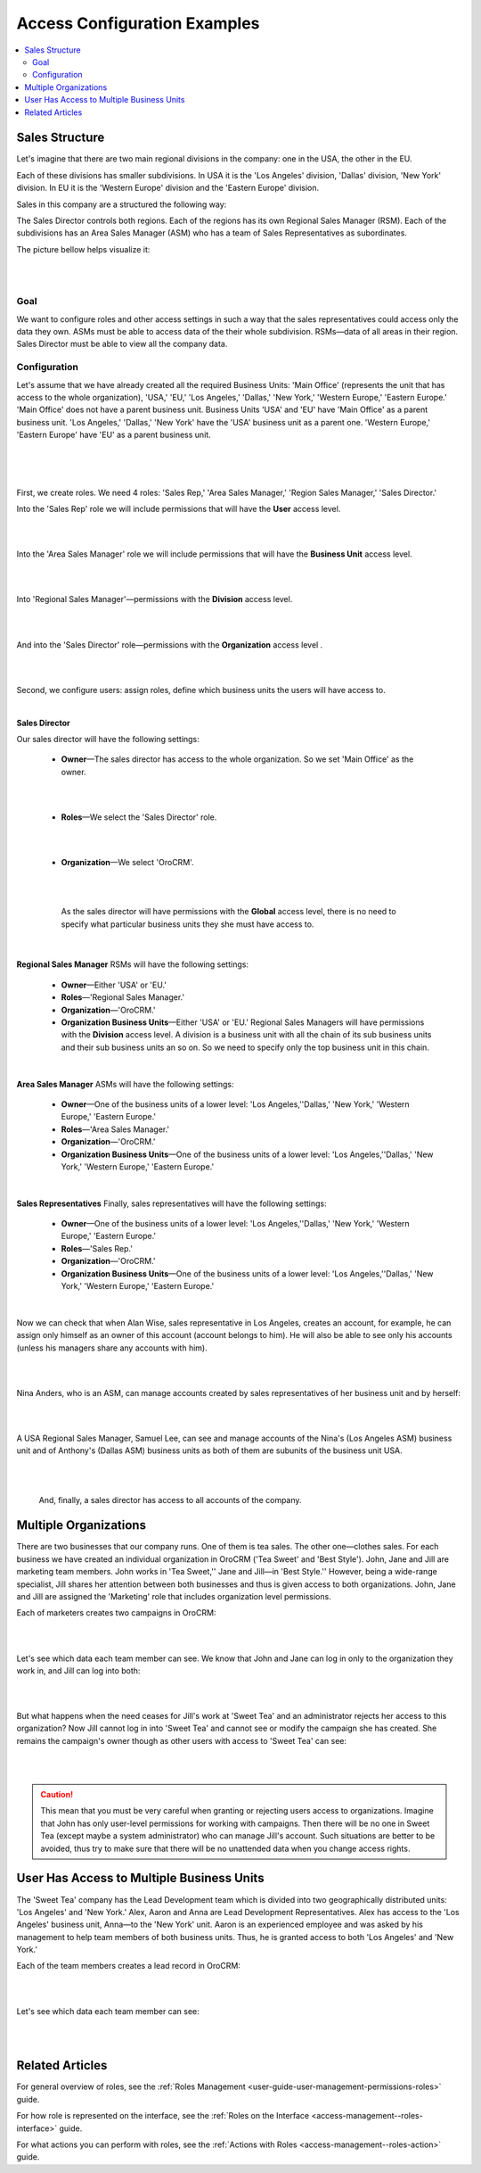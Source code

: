 .. _access-management--examples:

Access Configuration Examples
=============================

.. contents:: :local:
    :depth: 3


Sales Structure
---------------

Let's imagine that there are two main regional divisions in the company: one in the USA, the other in the EU.

Each of these divisions has smaller subdivisions. 
In USA it is the 'Los Angeles' division, 'Dallas' division, 'New York' division. 
In EU it is the 'Western Europe' division and the 'Eastern Europe' division. 


Sales in this company are a structured the following way:

The Sales Director controls both regions. Each of the regions has its own Regional Sales Manager (RSM). Each of the subdivisions has an Area Sales Manager (ASM) who has a team of Sales Representatives as subordinates.

The picture bellow helps visualize it: 

|

.. image:: ../img/access_roles_management/sales_structure.png

|

Goal
^^^^

We want to configure roles and other access settings in such a way that the sales representatives could access only the data they own. ASMs must be able to access data of the their whole subdivision. RSMs—data of all areas in their region. Sales Director must be able to view all the company data. 

Configuration
^^^^^^^^^^^^^

Let's assume that we have already created all the required Business Units: 'Main Office' (represents the unit that has access to the whole organization), 'USA,' 'EU,' 'Los Angeles,' 'Dallas,' 'New York,' 'Western Europe,' 'Eastern Europe.' 'Main Office' does not have a parent business unit. Business Units 'USA' and 'EU' have 'Main Office' as a parent business unit. 'Los Angeles,' 'Dallas,' 'New York' have the 'USA' business unit as a parent one. 'Western Europe,' 'Eastern Europe' have 'EU' as a parent business unit. 

|

.. image:: ../img/access_roles_management/sales_bu_usa.png

|



.. image:: ../img/access_roles_management/sales_bu_la.png

|

First, we create roles. We need 4 roles: 'Sales Rep,' 'Area Sales Manager,' 'Region Sales Manager,' 'Sales Director.' 
 
Into the 'Sales Rep' role we will include permissions that will have the **User** access level.

|

.. image:: ../img/access_roles_management/sales_role_rep.png

|

Into the 'Area Sales Manager' role we will include permissions that will have the  **Business Unit** access level. 

|

.. image:: ../img/access_roles_management/sales_role_asm.png

|


Into 'Regional Sales Manager'—permissions with the **Division** access level.   


|

.. image:: ../img/access_roles_management/sales_role_rsm.png

|

And into the 'Sales Director' role—permissions with the **Organization** access level .

|

.. image:: ../img/access_roles_management/sales_role_dir.png

|


Second, we configure users: assign roles, define which business units the users will have access to. 

|
   
**Sales Director**

Our sales director will have the following settings: 

   - **Owner**—The sales director has access to the whole organization. So we set 'Main Office' as the owner. 
    
   |

   .. image:: ../img/access_roles_management/sales_user_sd_owner.png

   |

   - **Roles**—We select the 'Sales Director' role.
    
   |

   .. image:: ../img/access_roles_management/sales_user_sd_roles.png

   |



   - **Organization**—We select 'OroCRM'. 
    

   |

   .. image:: ../img/access_roles_management/sales_user_sd_organization.png

   |

    As the sales director will have permissions with the **Global** access level, there is no need to specify what particular business units they she must have access to. 


   |

**Regional Sales Manager**
RSMs will have the following settings: 


   - **Owner**—Either 'USA' or 'EU.'  

   
   - **Roles**—'Regional Sales Manager.'
   
   - **Organization**—'OroCRM.'
   
   - **Organization Business Units**—Either 'USA' or 'EU.'  Regional Sales Managers will have permissions with the **Division** access level. A division is a business unit with all the chain of its sub business units and their sub business units an so on. So we need to specify only the top business unit in this chain. 
   
|

**Area Sales Manager**
ASMs will have the following settings: 

   - **Owner**—One of the business units of a lower level: 'Los Angeles,''Dallas,' 'New York,' 'Western Europe,' 'Eastern Europe.' 
   
   - **Roles**—'Area Sales Manager.'
   
   - **Organization**—'OroCRM.'
   
   - **Organization Business Units**—One of the business units of a lower level: 'Los Angeles,''Dallas,' 'New York,' 'Western Europe,' 'Eastern Europe.' 
    
|  

**Sales Representatives**
Finally, sales representatives will have the following settings: 

   - **Owner**—One of the business units of a lower level: 'Los Angeles,''Dallas,' 'New York,' 'Western Europe,' 'Eastern Europe.' 
   
   - **Roles**—'Sales Rep.'
   
   - **Organization**—'OroCRM.'
   
   - **Organization Business Units**—One of the business units of a lower level: 'Los Angeles,''Dallas,' 'New York,' 'Western Europe,' 'Eastern Europe.' 
    
|

Now we can check that when Alan Wise, sales representative in Los Angeles, creates an account, for example, he can assign only himself as an owner of this account (account belongs to him). He will also be able to see only his accounts (unless his managers share any accounts with him).


|

.. image:: ../img/access_roles_management/sales_acc_alan.png

|


Nina Anders, who is an ASM, can manage accounts created by sales representatives of her business unit and by herself:

|

.. image:: ../img/access_roles_management/sales_acc_nina.png

|

A USA Regional Sales Manager, Samuel Lee, can see and manage accounts of the Nina's (Los Angeles ASM) business unit and of Anthony's (Dallas ASM) business units as both of them are subunits of the business unit USA.

|

.. image:: ../img/access_roles_management/sales_acc_sam.png

|


 And, finally, a sales director has access to all accounts of the company.   

 
Multiple Organizations
-----------------------

There are two businesses that our company runs. One of them is tea sales. The other one—clothes sales. For each business we have created an individual organization in OroCRM ('Tea Sweet' and 'Best Style'). 
John, Jane and Jill are marketing team members. John works in 'Tea Sweet,'' Jane and Jill—in 'Best Style.'' However, being a wide-range specialist, Jill shares her attention between both businesses and thus is given access to both organizations. 
John, Jane and Jill are assigned the 'Marketing' role that includes organization level permissions. 

Each of marketers creates two campaigns in OroCRM: 

|

.. image:: ../img/access_roles_management/multi.png

|


Let's see which data each team member can see. We know that John and Jane can log in only to the organization they work in, and Jill can log into both: 

|

.. image:: ../img/access_roles_management/multi_login.png

|


But what happens when the need ceases for Jill's work at 'Sweet Tea' and an administrator rejects her access to this organization? Now Jill cannot log in into 'Sweet Tea' and cannot see or modify the campaign she has created. She remains the campaign's owner though as other users with access to 'Sweet Tea' can see:


|

.. image:: ../img/access_roles_management/multi_jillcannotlogin.png

|

.. caution::
      This mean that you must be very careful when granting or rejecting users access to organizations. Imagine that John has only user-level permissions for working with campaigns. Then there will be no one in Sweet Tea (except maybe a system administrator) who can manage Jill's account. Such situations are better to be avoided, thus try to make sure that there will be no unattended data when you change access rights. 


User Has Access to Multiple Business Units
-------------------------------------------

The 'Sweet Tea' company has the Lead Development team which is divided into two geographically distributed units: 'Los Angeles' and 'New York.' Alex, Aaron and Anna are Lead Development Representatives. Alex has access to the 'Los Angeles' business unit, Anna—to the 'New York' unit. Aaron is an experienced employee and was asked by his management to help team members of both business units. Thus, he is granted access to both 'Los Angeles' and 'New York.'   

Each of the team members creates a lead record in OroCRM:

|

.. image:: ../img/access_roles_management/leads_structure.png

|

Let's see which data each team member can see: 

|

.. image:: ../img/access_roles_management/leads_visibility.png

|


Related Articles
----------------

For general overview of roles, see the :ref:`Roles Management <user-guide-user-management-permissions-roles>` guide.

For how role is represented on the interface, see the :ref:`Roles on the Interface <access-management--roles-interface>` guide.

For what actions you can perform with roles, see the :ref:`Actions with Roles <access-management--roles-action>` guide.




.. |IcRemove| image:: /img/buttons/IcRemove.png
   :align: middle

.. |IcClone| image:: /img/buttons/IcClone.png
   :align: middle

.. |IcDelete| image:: /img/buttons/IcDelete.png
   :align: middle